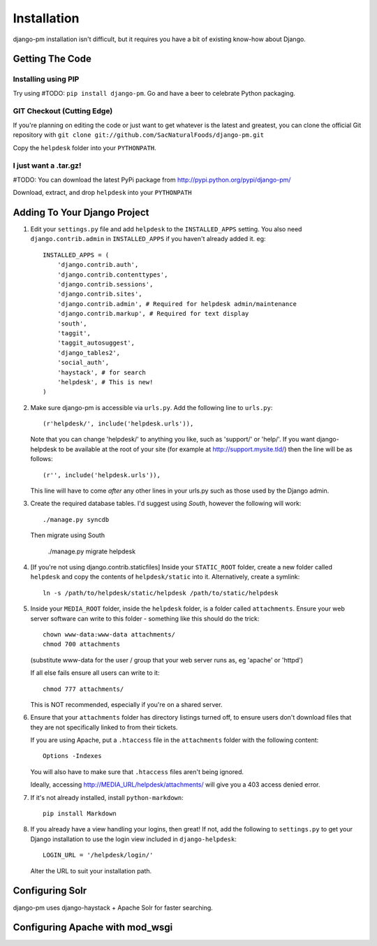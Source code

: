 Installation
============

django-pm installation isn't difficult, but it requires you have a bit of existing know-how about Django.


Getting The Code
----------------

Installing using PIP
~~~~~~~~~~~~~~~~~~~~

Try using #TODO: ``pip install django-pm``. Go and have a beer to celebrate Python packaging.

GIT Checkout (Cutting Edge)
~~~~~~~~~~~~~~~~~~~~~~~~~~~

If you're planning on editing the code or just want to get whatever is the latest and greatest, you can 
clone the official Git repository with ``git clone git://github.com/SacNaturalFoods/django-pm.git``

Copy the ``helpdesk`` folder into your ``PYTHONPATH``.

I just want a .tar.gz!
~~~~~~~~~~~~~~~~~~~~~~

#TODO: You can download the latest PyPi package from http://pypi.python.org/pypi/django-pm/

Download, extract, and drop ``helpdesk`` into your ``PYTHONPATH``

Adding To Your Django Project
-----------------------------

1. Edit your ``settings.py`` file and add ``helpdesk`` to the ``INSTALLED_APPS`` setting. You also need ``django.contrib.admin`` in ``INSTALLED_APPS`` if you haven't already added it. eg::
    
    INSTALLED_APPS = (
        'django.contrib.auth',
        'django.contrib.contenttypes',
        'django.contrib.sessions',
        'django.contrib.sites',
        'django.contrib.admin', # Required for helpdesk admin/maintenance
        'django.contrib.markup', # Required for text display
        'south', 
        'taggit',
        'taggit_autosuggest',
        'django_tables2',
        'social_auth',
        'haystack', # for search
        'helpdesk', # This is new!
    )

2. Make sure django-pm is accessible via ``urls.py``. Add the following line to ``urls.py``::

     (r'helpdesk/', include('helpdesk.urls')),

   Note that you can change 'helpdesk/' to anything you like, such as 'support/' or 'help/'. If you want django-helpdesk to be available at the root of your site (for example at http://support.mysite.tld/) then the line will be as follows::
     
     (r'', include('helpdesk.urls')),

   This line will have to come *after* any other lines in your urls.py such as those used by the Django admin.

3. Create the required database tables. I'd suggest using *South*, however the following will work::

     ./manage.py syncdb

   Then migrate using South

     ./manage.py migrate helpdesk

4. [If you're not using django.contrib.staticfiles] Inside your ``STATIC_ROOT`` folder, create a new folder called ``helpdesk`` and copy the contents of ``helpdesk/static`` into it. Alternatively, create a symlink::

      ln -s /path/to/helpdesk/static/helpdesk /path/to/static/helpdesk

5. Inside your ``MEDIA_ROOT`` folder, inside the ``helpdesk`` folder, is a folder called ``attachments``. Ensure your web server software can write to this folder - something like this should do the trick::

      chown www-data:www-data attachments/
      chmod 700 attachments

   (substitute www-data for the user / group that your web server runs as, eg 'apache' or 'httpd')

   If all else fails ensure all users can write to it::

      chmod 777 attachments/

   This is NOT recommended, especially if you're on a shared server.

6. Ensure that your ``attachments`` folder has directory listings turned off, to ensure users don't download files that they are not specifically linked to from their tickets.

   If you are using Apache, put a ``.htaccess`` file in the ``attachments`` folder with the following content::

      Options -Indexes

   You will also have to make sure that ``.htaccess`` files aren't being ignored.

   Ideally, accessing http://MEDIA_URL/helpdesk/attachments/ will give you a 403 access denied error.

7. If it's not already installed, install ``python-markdown``::

      pip install Markdown

8. If you already have a view handling your logins, then great! If not, add the following to ``settings.py`` to get your Django installation to use the login view included in ``django-helpdesk``::

      LOGIN_URL = '/helpdesk/login/'

   Alter the URL to suit your installation path.


Configuring Solr
----------------

django-pm uses django-haystack + Apache Solr for faster searching.

Configuring Apache with mod_wsgi
--------------------------------
